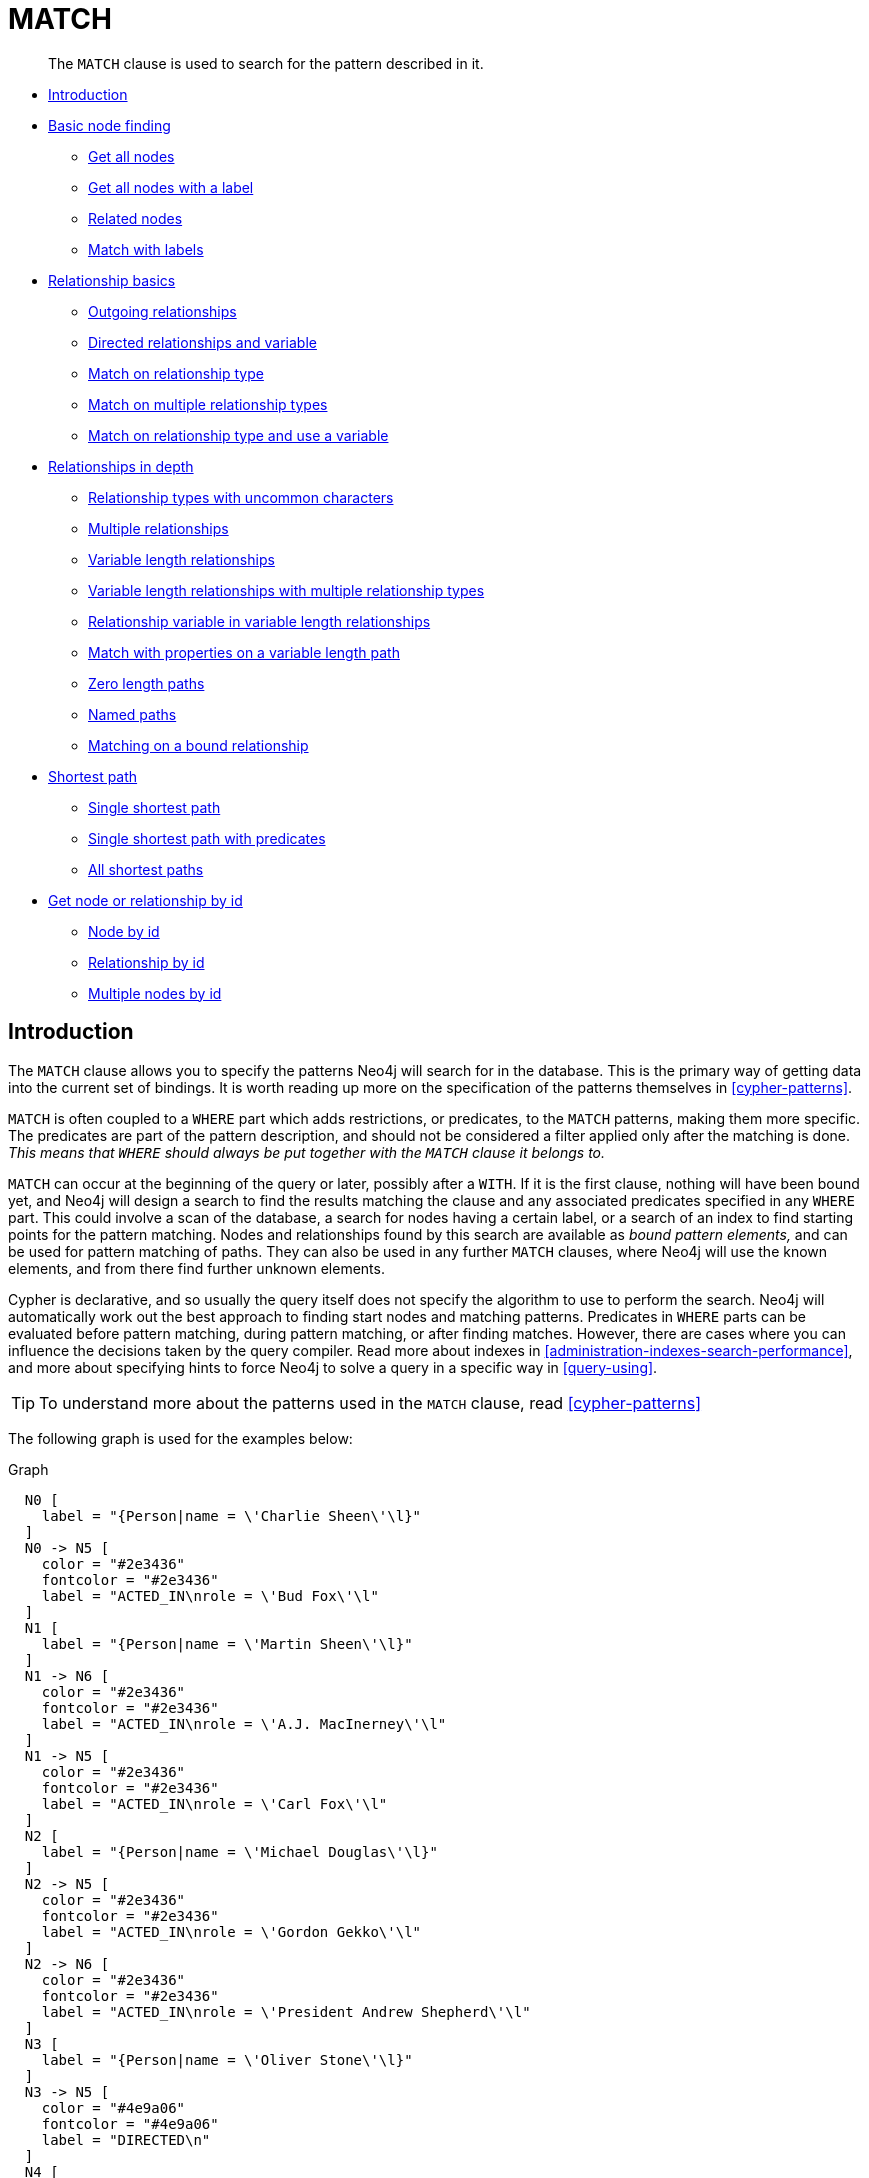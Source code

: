 [[query-match]]
= MATCH

[abstract]
--
The `MATCH` clause is used to search for the pattern described in it.
--


* <<match-introduction, Introduction>>
* <<basic-node-finding, Basic node finding>>
 ** <<get-all-nodes, Get all nodes>>
 ** <<get-all-nodes-with-label, Get all nodes with a label>>
 ** <<related-nodes, Related nodes>>
 ** <<match-with-labels, Match with labels>>
* <<relationship-basics, Relationship basics>>
 ** <<outgoing-relationships, Outgoing relationships>>
 ** <<directed-rels-and-variable, Directed relationships and variable>>
 ** <<match-on-rel-type, Match on relationship type>>
 ** <<match-on-multiple-rel-types, Match on multiple relationship types>>
 ** <<match-on-rel-type-use-variable, Match on relationship type and use a variable>>
* <<relationships-in-depth, Relationships in depth>>
 ** <<rel-types-with-uncommon-chars, Relationship types with uncommon characters>>
 ** <<multiple-rels, Multiple relationships>>
 ** <<varlength-rels, Variable length relationships>>
 ** <<varlength-rels-multiple-types, Variable length relationships with multiple relationship types>>
 ** <<rel-variable-in-varlength-rels, Relationship variable in variable length relationships>>
 ** <<match-props-on-varlength-path, Match with properties on a variable length path>>
 ** <<zero-length-paths, Zero length paths>>
 ** <<named-paths, Named paths>>
 ** <<match-on-bound-rel, Matching on a bound relationship>>
* <<query-shortest-path, Shortest path>>
 ** <<single-shortest-path, Single shortest path>>
 ** <<single-shortest-path-with-predicates, Single shortest path with predicates>>
 ** <<all-shortest-paths, All shortest paths>>
* <<get-node-rel-by-id, Get node or relationship by id>>
 ** <<match-node-by-id, Node by id>>
 ** <<match-rel-by-id, Relationship by id>>
 ** <<match-multiple-nodes-by-id, Multiple nodes by id>>
      

[[match-introduction]]
== Introduction

The `MATCH` clause allows you to specify the patterns Neo4j will search for in the database.
This is the primary way of getting data into the current set of bindings.
It is worth reading up more on the specification of the patterns themselves in <<cypher-patterns>>.

`MATCH` is often coupled to a `WHERE` part which adds restrictions, or predicates, to the `MATCH` patterns, making them more specific.
The predicates are part of the pattern description, and should not be considered a filter applied only after the matching is done.
_This means that `WHERE` should always be put together with the `MATCH` clause it belongs to._

`MATCH` can occur at the beginning of the query or later, possibly after a `WITH`.
If it is the first clause, nothing will have been bound yet, and Neo4j will design a search to find the results matching the clause and any associated predicates specified in any `WHERE` part.
This could involve a scan of the database, a search for nodes having a certain label, or a search of an index to find starting points for the pattern matching.
Nodes and relationships found by this search are available as _bound pattern elements,_ and can be used for pattern matching of paths.
They can also be used in any further `MATCH` clauses, where Neo4j will use the known elements, and from there find further unknown elements.

Cypher is declarative, and so usually the query itself does not specify the algorithm to use to perform the search.
Neo4j will automatically work out the best approach to finding start nodes and matching patterns.
Predicates in `WHERE` parts can be evaluated before pattern matching, during pattern matching, or after finding matches.
However, there are cases where you can influence the decisions taken by the query compiler.
Read more about indexes in <<administration-indexes-search-performance>>, and more about specifying hints to force Neo4j to solve a query in a specific way in <<query-using>>.

[TIP]
====
To understand more about the patterns used in the `MATCH` clause, read <<cypher-patterns>>


====

The following graph is used for the examples below:

.Graph
["dot", "MATCH-3.svg", "neoviz", ""]
----
  N0 [
    label = "{Person|name = \'Charlie Sheen\'\l}"
  ]
  N0 -> N5 [
    color = "#2e3436"
    fontcolor = "#2e3436"
    label = "ACTED_IN\nrole = \'Bud Fox\'\l"
  ]
  N1 [
    label = "{Person|name = \'Martin Sheen\'\l}"
  ]
  N1 -> N6 [
    color = "#2e3436"
    fontcolor = "#2e3436"
    label = "ACTED_IN\nrole = \'A.J. MacInerney\'\l"
  ]
  N1 -> N5 [
    color = "#2e3436"
    fontcolor = "#2e3436"
    label = "ACTED_IN\nrole = \'Carl Fox\'\l"
  ]
  N2 [
    label = "{Person|name = \'Michael Douglas\'\l}"
  ]
  N2 -> N5 [
    color = "#2e3436"
    fontcolor = "#2e3436"
    label = "ACTED_IN\nrole = \'Gordon Gekko\'\l"
  ]
  N2 -> N6 [
    color = "#2e3436"
    fontcolor = "#2e3436"
    label = "ACTED_IN\nrole = \'President Andrew Shepherd\'\l"
  ]
  N3 [
    label = "{Person|name = \'Oliver Stone\'\l}"
  ]
  N3 -> N5 [
    color = "#4e9a06"
    fontcolor = "#4e9a06"
    label = "DIRECTED\n"
  ]
  N4 [
    label = "{Person|name = \'Rob Reiner\'\l}"
  ]
  N4 -> N6 [
    color = "#4e9a06"
    fontcolor = "#4e9a06"
    label = "DIRECTED\n"
  ]
  N5 [
    label = "{Movie|title = \'Wall Street\'\l}"
  ]
  N6 [
    label = "{Movie|title = \'The American President\'\l}"
  ]

----
 

[[basic-node-finding]]
== Basic node finding

[[get-all-nodes]]
=== Get all nodes

By just specifying a pattern with a single node and no labels, all nodes in the graph will be returned.


.Query
[source, cypher]
----
MATCH (n)
RETURN n
----

Returns all the nodes in the database.

.Result
[role="queryresult",options="header,footer",cols="1*<m"]
|===
| +n+
| +Node[0]{name:"Charlie Sheen"}+
| +Node[1]{name:"Martin Sheen"}+
| +Node[2]{name:"Michael Douglas"}+
| +Node[3]{name:"Oliver Stone"}+
| +Node[4]{name:"Rob Reiner"}+
| +Node[5]{title:"Wall Street"}+
| +Node[6]{title:"The American President"}+
1+d|Rows: 7
|===

ifndef::nonhtmloutput[]
[subs="none"]
++++
<formalpara role="cypherconsole">
<title>Try this query live</title>
<para><database><![CDATA[
CREATE
  (charlie:Person {name: 'Charlie Sheen'}),
  (martin:Person {name: 'Martin Sheen'}),
  (michael:Person {name: 'Michael Douglas'}),
  (oliver:Person {name: 'Oliver Stone'}),
  (rob:Person {name: 'Rob Reiner'}),
  (wallStreet:Movie {title: 'Wall Street'}),
  (charlie)-[:ACTED_IN {role: 'Bud Fox'}]->(wallStreet),
  (martin)-[:ACTED_IN {role: 'Carl Fox'}]->(wallStreet),
  (michael)-[:ACTED_IN {role: 'Gordon Gekko'}]->(wallStreet),
  (oliver)-[:DIRECTED]->(wallStreet),
  (thePresident:Movie {title: 'The American President'}),
  (martin)-[:ACTED_IN {role: 'A.J. MacInerney'}]->(thePresident),
  (michael)-[:ACTED_IN {role: 'President Andrew Shepherd'}]->(thePresident),
  (rob)-[:DIRECTED]->(thePresident)

]]></database><command><![CDATA[
MATCH (n)
RETURN n
]]></command></para></formalpara>
++++
endif::nonhtmloutput[]

[[get-all-nodes-with-label]]
=== Get all nodes with a label

Getting all nodes with a label on them is done with a single node pattern where the node has a label on it.


.Query
[source, cypher]
----
MATCH (movie:Movie)
RETURN movie.title
----

Returns all the movies in the database.

.Result
[role="queryresult",options="header,footer",cols="1*<m"]
|===
| +movie.title+
| +"Wall Street"+
| +"The American President"+
1+d|Rows: 2
|===

ifndef::nonhtmloutput[]
[subs="none"]
++++
<formalpara role="cypherconsole">
<title>Try this query live</title>
<para><database><![CDATA[
CREATE
  (charlie:Person {name: 'Charlie Sheen'}),
  (martin:Person {name: 'Martin Sheen'}),
  (michael:Person {name: 'Michael Douglas'}),
  (oliver:Person {name: 'Oliver Stone'}),
  (rob:Person {name: 'Rob Reiner'}),
  (wallStreet:Movie {title: 'Wall Street'}),
  (charlie)-[:ACTED_IN {role: 'Bud Fox'}]->(wallStreet),
  (martin)-[:ACTED_IN {role: 'Carl Fox'}]->(wallStreet),
  (michael)-[:ACTED_IN {role: 'Gordon Gekko'}]->(wallStreet),
  (oliver)-[:DIRECTED]->(wallStreet),
  (thePresident:Movie {title: 'The American President'}),
  (martin)-[:ACTED_IN {role: 'A.J. MacInerney'}]->(thePresident),
  (michael)-[:ACTED_IN {role: 'President Andrew Shepherd'}]->(thePresident),
  (rob)-[:DIRECTED]->(thePresident)

]]></database><command><![CDATA[
MATCH (movie:Movie)
RETURN movie.title
]]></command></para></formalpara>
++++
endif::nonhtmloutput[]

[[related-nodes]]
=== Related nodes

The symbol `--` means _related to,_ without regard to type or direction of the relationship.


.Query
[source, cypher]
----
MATCH (director {name: 'Oliver Stone'})--(movie)
RETURN movie.title
----

Returns all the movies directed by *'Oliver Stone'*.

.Result
[role="queryresult",options="header,footer",cols="1*<m"]
|===
| +movie.title+
| +"Wall Street"+
1+d|Rows: 1
|===

ifndef::nonhtmloutput[]
[subs="none"]
++++
<formalpara role="cypherconsole">
<title>Try this query live</title>
<para><database><![CDATA[
CREATE
  (charlie:Person {name: 'Charlie Sheen'}),
  (martin:Person {name: 'Martin Sheen'}),
  (michael:Person {name: 'Michael Douglas'}),
  (oliver:Person {name: 'Oliver Stone'}),
  (rob:Person {name: 'Rob Reiner'}),
  (wallStreet:Movie {title: 'Wall Street'}),
  (charlie)-[:ACTED_IN {role: 'Bud Fox'}]->(wallStreet),
  (martin)-[:ACTED_IN {role: 'Carl Fox'}]->(wallStreet),
  (michael)-[:ACTED_IN {role: 'Gordon Gekko'}]->(wallStreet),
  (oliver)-[:DIRECTED]->(wallStreet),
  (thePresident:Movie {title: 'The American President'}),
  (martin)-[:ACTED_IN {role: 'A.J. MacInerney'}]->(thePresident),
  (michael)-[:ACTED_IN {role: 'President Andrew Shepherd'}]->(thePresident),
  (rob)-[:DIRECTED]->(thePresident)

]]></database><command><![CDATA[
MATCH (director {name: 'Oliver Stone'})--(movie)
RETURN movie.title
]]></command></para></formalpara>
++++
endif::nonhtmloutput[]

[[match-with-labels]]
=== Match with labels

To constrain your pattern with labels on nodes, you add it to your pattern nodes, using the label syntax.


.Query
[source, cypher]
----
MATCH (:Person {name: 'Oliver Stone'})--(movie:Movie)
RETURN movie.title
----

Returns any nodes connected with the `Person` *'Oliver'* that are labeled `Movie`.

.Result
[role="queryresult",options="header,footer",cols="1*<m"]
|===
| +movie.title+
| +"Wall Street"+
1+d|Rows: 1
|===

ifndef::nonhtmloutput[]
[subs="none"]
++++
<formalpara role="cypherconsole">
<title>Try this query live</title>
<para><database><![CDATA[
CREATE
  (charlie:Person {name: 'Charlie Sheen'}),
  (martin:Person {name: 'Martin Sheen'}),
  (michael:Person {name: 'Michael Douglas'}),
  (oliver:Person {name: 'Oliver Stone'}),
  (rob:Person {name: 'Rob Reiner'}),
  (wallStreet:Movie {title: 'Wall Street'}),
  (charlie)-[:ACTED_IN {role: 'Bud Fox'}]->(wallStreet),
  (martin)-[:ACTED_IN {role: 'Carl Fox'}]->(wallStreet),
  (michael)-[:ACTED_IN {role: 'Gordon Gekko'}]->(wallStreet),
  (oliver)-[:DIRECTED]->(wallStreet),
  (thePresident:Movie {title: 'The American President'}),
  (martin)-[:ACTED_IN {role: 'A.J. MacInerney'}]->(thePresident),
  (michael)-[:ACTED_IN {role: 'President Andrew Shepherd'}]->(thePresident),
  (rob)-[:DIRECTED]->(thePresident)

]]></database><command><![CDATA[
MATCH (:Person {name: 'Oliver Stone'})--(movie:Movie)
RETURN movie.title
]]></command></para></formalpara>
++++
endif::nonhtmloutput[]

[[relationship-basics]]
== Relationship basics

[[outgoing-relationships]]
=== Outgoing relationships

When the direction of a relationship is of interest, it is shown by using `+-->+` or `+<--+`, like this:


.Query
[source, cypher]
----
MATCH (:Person {name: 'Oliver Stone'})-->(movie)
RETURN movie.title
----

Returns any nodes connected with the `Person` *'Oliver'* by an outgoing relationship.

.Result
[role="queryresult",options="header,footer",cols="1*<m"]
|===
| +movie.title+
| +"Wall Street"+
1+d|Rows: 1
|===

ifndef::nonhtmloutput[]
[subs="none"]
++++
<formalpara role="cypherconsole">
<title>Try this query live</title>
<para><database><![CDATA[
CREATE
  (charlie:Person {name: 'Charlie Sheen'}),
  (martin:Person {name: 'Martin Sheen'}),
  (michael:Person {name: 'Michael Douglas'}),
  (oliver:Person {name: 'Oliver Stone'}),
  (rob:Person {name: 'Rob Reiner'}),
  (wallStreet:Movie {title: 'Wall Street'}),
  (charlie)-[:ACTED_IN {role: 'Bud Fox'}]->(wallStreet),
  (martin)-[:ACTED_IN {role: 'Carl Fox'}]->(wallStreet),
  (michael)-[:ACTED_IN {role: 'Gordon Gekko'}]->(wallStreet),
  (oliver)-[:DIRECTED]->(wallStreet),
  (thePresident:Movie {title: 'The American President'}),
  (martin)-[:ACTED_IN {role: 'A.J. MacInerney'}]->(thePresident),
  (michael)-[:ACTED_IN {role: 'President Andrew Shepherd'}]->(thePresident),
  (rob)-[:DIRECTED]->(thePresident)

]]></database><command><![CDATA[
MATCH (:Person {name: 'Oliver Stone'})-->(movie)
RETURN movie.title
]]></command></para></formalpara>
++++
endif::nonhtmloutput[]

[[directed-rels-and-variable]]
=== Directed relationships and variable

If a variable is required, either for filtering on properties of the relationship, or to return the relationship, this is how you introduce the variable.


.Query
[source, cypher]
----
MATCH (:Person {name: 'Oliver Stone'})-[r]->(movie)
RETURN type(r)
----

Returns the type of each outgoing relationship from *'Oliver'*.

.Result
[role="queryresult",options="header,footer",cols="1*<m"]
|===
| +type(r)+
| +"DIRECTED"+
1+d|Rows: 1
|===

ifndef::nonhtmloutput[]
[subs="none"]
++++
<formalpara role="cypherconsole">
<title>Try this query live</title>
<para><database><![CDATA[
CREATE
  (charlie:Person {name: 'Charlie Sheen'}),
  (martin:Person {name: 'Martin Sheen'}),
  (michael:Person {name: 'Michael Douglas'}),
  (oliver:Person {name: 'Oliver Stone'}),
  (rob:Person {name: 'Rob Reiner'}),
  (wallStreet:Movie {title: 'Wall Street'}),
  (charlie)-[:ACTED_IN {role: 'Bud Fox'}]->(wallStreet),
  (martin)-[:ACTED_IN {role: 'Carl Fox'}]->(wallStreet),
  (michael)-[:ACTED_IN {role: 'Gordon Gekko'}]->(wallStreet),
  (oliver)-[:DIRECTED]->(wallStreet),
  (thePresident:Movie {title: 'The American President'}),
  (martin)-[:ACTED_IN {role: 'A.J. MacInerney'}]->(thePresident),
  (michael)-[:ACTED_IN {role: 'President Andrew Shepherd'}]->(thePresident),
  (rob)-[:DIRECTED]->(thePresident)

]]></database><command><![CDATA[
MATCH (:Person {name: 'Oliver Stone'})-[r]->(movie)
RETURN type(r)
]]></command></para></formalpara>
++++
endif::nonhtmloutput[]

[[match-on-rel-type]]
=== Match on relationship type

When you know the relationship type you want to match on, you can specify it by using a colon together with the relationship type.


.Query
[source, cypher]
----
MATCH (wallstreet:Movie {title: 'Wall Street'})<-[:ACTED_IN]-(actor)
RETURN actor.name
----

Returns all actors that `ACTED_IN` *'Wall Street'*.

.Result
[role="queryresult",options="header,footer",cols="1*<m"]
|===
| +actor.name+
| +"Michael Douglas"+
| +"Martin Sheen"+
| +"Charlie Sheen"+
1+d|Rows: 3
|===

ifndef::nonhtmloutput[]
[subs="none"]
++++
<formalpara role="cypherconsole">
<title>Try this query live</title>
<para><database><![CDATA[
CREATE
  (charlie:Person {name: 'Charlie Sheen'}),
  (martin:Person {name: 'Martin Sheen'}),
  (michael:Person {name: 'Michael Douglas'}),
  (oliver:Person {name: 'Oliver Stone'}),
  (rob:Person {name: 'Rob Reiner'}),
  (wallStreet:Movie {title: 'Wall Street'}),
  (charlie)-[:ACTED_IN {role: 'Bud Fox'}]->(wallStreet),
  (martin)-[:ACTED_IN {role: 'Carl Fox'}]->(wallStreet),
  (michael)-[:ACTED_IN {role: 'Gordon Gekko'}]->(wallStreet),
  (oliver)-[:DIRECTED]->(wallStreet),
  (thePresident:Movie {title: 'The American President'}),
  (martin)-[:ACTED_IN {role: 'A.J. MacInerney'}]->(thePresident),
  (michael)-[:ACTED_IN {role: 'President Andrew Shepherd'}]->(thePresident),
  (rob)-[:DIRECTED]->(thePresident)

]]></database><command><![CDATA[
MATCH (wallstreet:Movie {title: 'Wall Street'})<-[:ACTED_IN]-(actor)
RETURN actor.name
]]></command></para></formalpara>
++++
endif::nonhtmloutput[]

[[match-on-multiple-rel-types]]
=== Match on multiple relationship types

To match on one of multiple types, you can specify this by chaining them together with the pipe symbol `|`.


.Query
[source, cypher]
----
MATCH (wallstreet {title: 'Wall Street'})<-[:ACTED_IN|:DIRECTED]-(person)
RETURN person.name
----

Returns nodes with an `ACTED_IN` or `DIRECTED` relationship to *'Wall Street'*.

.Result
[role="queryresult",options="header,footer",cols="1*<m"]
|===
| +person.name+
| +"Oliver Stone"+
| +"Michael Douglas"+
| +"Martin Sheen"+
| +"Charlie Sheen"+
1+d|Rows: 4
|===

ifndef::nonhtmloutput[]
[subs="none"]
++++
<formalpara role="cypherconsole">
<title>Try this query live</title>
<para><database><![CDATA[
CREATE
  (charlie:Person {name: 'Charlie Sheen'}),
  (martin:Person {name: 'Martin Sheen'}),
  (michael:Person {name: 'Michael Douglas'}),
  (oliver:Person {name: 'Oliver Stone'}),
  (rob:Person {name: 'Rob Reiner'}),
  (wallStreet:Movie {title: 'Wall Street'}),
  (charlie)-[:ACTED_IN {role: 'Bud Fox'}]->(wallStreet),
  (martin)-[:ACTED_IN {role: 'Carl Fox'}]->(wallStreet),
  (michael)-[:ACTED_IN {role: 'Gordon Gekko'}]->(wallStreet),
  (oliver)-[:DIRECTED]->(wallStreet),
  (thePresident:Movie {title: 'The American President'}),
  (martin)-[:ACTED_IN {role: 'A.J. MacInerney'}]->(thePresident),
  (michael)-[:ACTED_IN {role: 'President Andrew Shepherd'}]->(thePresident),
  (rob)-[:DIRECTED]->(thePresident)

]]></database><command><![CDATA[
MATCH (wallstreet {title: 'Wall Street'})<-[:ACTED_IN|:DIRECTED]-(person)
RETURN person.name
]]></command></para></formalpara>
++++
endif::nonhtmloutput[]

[[match-on-rel-type-use-variable]]
=== Match on relationship type and use a variable

If you both want to introduce an variable to hold the relationship, and specify the relationship type you want, just add them both, like this:


.Query
[source, cypher]
----
MATCH (wallstreet {title: 'Wall Street'})<-[r:ACTED_IN]-(actor)
RETURN r.role
----

Returns `ACTED_IN` roles for *'Wall Street'*.

.Result
[role="queryresult",options="header,footer",cols="1*<m"]
|===
| +r.role+
| +"Gordon Gekko"+
| +"Carl Fox"+
| +"Bud Fox"+
1+d|Rows: 3
|===

ifndef::nonhtmloutput[]
[subs="none"]
++++
<formalpara role="cypherconsole">
<title>Try this query live</title>
<para><database><![CDATA[
CREATE
  (charlie:Person {name: 'Charlie Sheen'}),
  (martin:Person {name: 'Martin Sheen'}),
  (michael:Person {name: 'Michael Douglas'}),
  (oliver:Person {name: 'Oliver Stone'}),
  (rob:Person {name: 'Rob Reiner'}),
  (wallStreet:Movie {title: 'Wall Street'}),
  (charlie)-[:ACTED_IN {role: 'Bud Fox'}]->(wallStreet),
  (martin)-[:ACTED_IN {role: 'Carl Fox'}]->(wallStreet),
  (michael)-[:ACTED_IN {role: 'Gordon Gekko'}]->(wallStreet),
  (oliver)-[:DIRECTED]->(wallStreet),
  (thePresident:Movie {title: 'The American President'}),
  (martin)-[:ACTED_IN {role: 'A.J. MacInerney'}]->(thePresident),
  (michael)-[:ACTED_IN {role: 'President Andrew Shepherd'}]->(thePresident),
  (rob)-[:DIRECTED]->(thePresident)

]]></database><command><![CDATA[
MATCH (wallstreet {title: 'Wall Street'})<-[r:ACTED_IN]-(actor)
RETURN r.role
]]></command></para></formalpara>
++++
endif::nonhtmloutput[]

[[relationships-in-depth]]
== Relationships in depth

[NOTE]
====
Inside a single pattern, relationships will only be matched once. You can read more about this in <<cypher-result-uniqueness>>.


====

[[rel-types-with-uncommon-chars]]
=== Relationship types with uncommon characters

Sometimes your database will have types with non-letter characters, or with spaces in them.
 Use ``` (backtick) to quote these.
 To demonstrate this we can add an additional relationship between *'Charlie Sheen'* and *'Rob Reiner'*:


.Query
[source, cypher]
----
MATCH
  (charlie:Person {name: 'Charlie Sheen'}),
  (rob:Person {name: 'Rob Reiner'})
CREATE (rob)-[:`TYPE INCLUDING A SPACE`]->(charlie)
----

Which leads to the following graph: 

.Graph
["dot", "MATCH-1.svg", "neoviz", ""]
----
  N0 [
    label = "{Person|name = \'Charlie Sheen\'\l}"
  ]
  N0 -> N5 [
    color = "#2e3436"
    fontcolor = "#2e3436"
    label = "ACTED_IN\nrole = \'Bud Fox\'\l"
  ]
  N1 [
    label = "{Person|name = \'Martin Sheen\'\l}"
  ]
  N1 -> N6 [
    color = "#2e3436"
    fontcolor = "#2e3436"
    label = "ACTED_IN\nrole = \'A.J. MacInerney\'\l"
  ]
  N1 -> N5 [
    color = "#2e3436"
    fontcolor = "#2e3436"
    label = "ACTED_IN\nrole = \'Carl Fox\'\l"
  ]
  N2 [
    label = "{Person|name = \'Michael Douglas\'\l}"
  ]
  N2 -> N5 [
    color = "#2e3436"
    fontcolor = "#2e3436"
    label = "ACTED_IN\nrole = \'Gordon Gekko\'\l"
  ]
  N2 -> N6 [
    color = "#2e3436"
    fontcolor = "#2e3436"
    label = "ACTED_IN\nrole = \'President Andrew Shepherd\'\l"
  ]
  N3 [
    label = "{Person|name = \'Oliver Stone\'\l}"
  ]
  N3 -> N5 [
    color = "#4e9a06"
    fontcolor = "#4e9a06"
    label = "DIRECTED\n"
  ]
  N4 [
    label = "{Person|name = \'Rob Reiner\'\l}"
  ]
  N4 -> N0 [
    color = "#a40000"
    fontcolor = "#a40000"
    label = "TYPE INCLUDING A SPACE\n"
  ]
  N4 -> N6 [
    color = "#4e9a06"
    fontcolor = "#4e9a06"
    label = "DIRECTED\n"
  ]
  N5 [
    label = "{Movie|title = \'Wall Street\'\l}"
  ]
  N6 [
    label = "{Movie|title = \'The American President\'\l}"
  ]

----
 

ifndef::nonhtmloutput[]
[subs="none"]
++++
<formalpara role="cypherconsole">
<title>Try this query live</title>
<para><database><![CDATA[
CREATE
  (charlie:Person {name: 'Charlie Sheen'}),
  (martin:Person {name: 'Martin Sheen'}),
  (michael:Person {name: 'Michael Douglas'}),
  (oliver:Person {name: 'Oliver Stone'}),
  (rob:Person {name: 'Rob Reiner'}),
  (wallStreet:Movie {title: 'Wall Street'}),
  (charlie)-[:ACTED_IN {role: 'Bud Fox'}]->(wallStreet),
  (martin)-[:ACTED_IN {role: 'Carl Fox'}]->(wallStreet),
  (michael)-[:ACTED_IN {role: 'Gordon Gekko'}]->(wallStreet),
  (oliver)-[:DIRECTED]->(wallStreet),
  (thePresident:Movie {title: 'The American President'}),
  (martin)-[:ACTED_IN {role: 'A.J. MacInerney'}]->(thePresident),
  (michael)-[:ACTED_IN {role: 'President Andrew Shepherd'}]->(thePresident),
  (rob)-[:DIRECTED]->(thePresident)

]]></database><command><![CDATA[
MATCH
  (charlie:Person {name: 'Charlie Sheen'}),
  (rob:Person {name: 'Rob Reiner'})
CREATE (rob)-[:`TYPE INCLUDING A SPACE`]->(charlie)
]]></command></para></formalpara>
++++
endif::nonhtmloutput[]


.Query
[source, cypher]
----
MATCH (n {name: 'Rob Reiner'})-[r:`TYPE INCLUDING A SPACE`]->()
RETURN type(r)
----

Returns a relationship type with spaces in it.

.Result
[role="queryresult",options="header,footer",cols="1*<m"]
|===
| +type(r)+
| +"TYPE INCLUDING A SPACE"+
1+d|Rows: 1
|===

ifndef::nonhtmloutput[]
[subs="none"]
++++
<formalpara role="cypherconsole">
<title>Try this query live</title>
<para><database><![CDATA[
CREATE
  (charlie:Person {name: 'Charlie Sheen'}),
  (martin:Person {name: 'Martin Sheen'}),
  (michael:Person {name: 'Michael Douglas'}),
  (oliver:Person {name: 'Oliver Stone'}),
  (rob:Person {name: 'Rob Reiner'}),
  (wallStreet:Movie {title: 'Wall Street'}),
  (charlie)-[:ACTED_IN {role: 'Bud Fox'}]->(wallStreet),
  (martin)-[:ACTED_IN {role: 'Carl Fox'}]->(wallStreet),
  (michael)-[:ACTED_IN {role: 'Gordon Gekko'}]->(wallStreet),
  (oliver)-[:DIRECTED]->(wallStreet),
  (thePresident:Movie {title: 'The American President'}),
  (martin)-[:ACTED_IN {role: 'A.J. MacInerney'}]->(thePresident),
  (michael)-[:ACTED_IN {role: 'President Andrew Shepherd'}]->(thePresident),
  (rob)-[:DIRECTED]->(thePresident)
MATCH
  (charlie:Person {name: 'Charlie Sheen'}),
  (rob:Person {name: 'Rob Reiner'})
CREATE (rob)-[:`TYPE INCLUDING A SPACE`]->(charlie)
]]></database><command><![CDATA[
MATCH (n {name: 'Rob Reiner'})-[r:`TYPE INCLUDING A SPACE`]->()
RETURN type(r)
]]></command></para></formalpara>
++++
endif::nonhtmloutput[]

[[multiple-rels]]
=== Multiple relationships

Relationships can be expressed by using multiple statements in the form of `()--()`, or they can be strung together, like this:


.Query
[source, cypher]
----
MATCH (charlie {name: 'Charlie Sheen'})-[:ACTED_IN]->(movie)<-[:DIRECTED]-(director)
RETURN movie.title, director.name
----

Returns the movie *'Charlie Sheen'* acted in and its director.

.Result
[role="queryresult",options="header,footer",cols="2*<m"]
|===
| +movie.title+ | +director.name+
| +"Wall Street"+ | +"Oliver Stone"+
2+d|Rows: 1
|===

ifndef::nonhtmloutput[]
[subs="none"]
++++
<formalpara role="cypherconsole">
<title>Try this query live</title>
<para><database><![CDATA[
CREATE
  (charlie:Person {name: 'Charlie Sheen'}),
  (martin:Person {name: 'Martin Sheen'}),
  (michael:Person {name: 'Michael Douglas'}),
  (oliver:Person {name: 'Oliver Stone'}),
  (rob:Person {name: 'Rob Reiner'}),
  (wallStreet:Movie {title: 'Wall Street'}),
  (charlie)-[:ACTED_IN {role: 'Bud Fox'}]->(wallStreet),
  (martin)-[:ACTED_IN {role: 'Carl Fox'}]->(wallStreet),
  (michael)-[:ACTED_IN {role: 'Gordon Gekko'}]->(wallStreet),
  (oliver)-[:DIRECTED]->(wallStreet),
  (thePresident:Movie {title: 'The American President'}),
  (martin)-[:ACTED_IN {role: 'A.J. MacInerney'}]->(thePresident),
  (michael)-[:ACTED_IN {role: 'President Andrew Shepherd'}]->(thePresident),
  (rob)-[:DIRECTED]->(thePresident)

]]></database><command><![CDATA[
MATCH (charlie {name: 'Charlie Sheen'})-[:ACTED_IN]->(movie)<-[:DIRECTED]-(director)
RETURN movie.title, director.name
]]></command></para></formalpara>
++++
endif::nonhtmloutput[]

[[varlength-rels]]
=== Variable length relationships

Nodes that are a variable number of `+relationship->node+` hops away can be found using the following syntax:
`+-[:TYPE*minHops..maxHops]->+`.
`minHops` and `maxHops` are optional and default to 1 and infinity respectively.
When no bounds are given the dots may be omitted.
The dots may also be omitted when setting only one bound and this implies a fixed length pattern.


.Query
[source, cypher]
----
MATCH (charlie {name: 'Charlie Sheen'})-[:ACTED_IN*1..3]-(movie:Movie)
RETURN movie.title
----

Returns all movies related to *'Charlie Sheen'* by 1 to 3 hops.

.Result
[role="queryresult",options="header,footer",cols="1*<m"]
|===
| +movie.title+
| +"Wall Street"+
| +"The American President"+
| +"The American President"+
1+d|Rows: 3
|===

ifndef::nonhtmloutput[]
[subs="none"]
++++
<formalpara role="cypherconsole">
<title>Try this query live</title>
<para><database><![CDATA[
CREATE
  (charlie:Person {name: 'Charlie Sheen'}),
  (martin:Person {name: 'Martin Sheen'}),
  (michael:Person {name: 'Michael Douglas'}),
  (oliver:Person {name: 'Oliver Stone'}),
  (rob:Person {name: 'Rob Reiner'}),
  (wallStreet:Movie {title: 'Wall Street'}),
  (charlie)-[:ACTED_IN {role: 'Bud Fox'}]->(wallStreet),
  (martin)-[:ACTED_IN {role: 'Carl Fox'}]->(wallStreet),
  (michael)-[:ACTED_IN {role: 'Gordon Gekko'}]->(wallStreet),
  (oliver)-[:DIRECTED]->(wallStreet),
  (thePresident:Movie {title: 'The American President'}),
  (martin)-[:ACTED_IN {role: 'A.J. MacInerney'}]->(thePresident),
  (michael)-[:ACTED_IN {role: 'President Andrew Shepherd'}]->(thePresident),
  (rob)-[:DIRECTED]->(thePresident)

]]></database><command><![CDATA[
MATCH (charlie {name: 'Charlie Sheen'})-[:ACTED_IN*1..3]-(movie:Movie)
RETURN movie.title
]]></command></para></formalpara>
++++
endif::nonhtmloutput[]

[[varlength-rels-multiple-types]]
=== Variable length relationships with multiple relationship types

Variable length relationships can be combined with multiple relationship types. In this case the `*minHops..maxHops` applies to all relationship types as well as any combination of them.


.Query
[source, cypher]
----
MATCH (charlie {name: 'Charlie Sheen'})-[:ACTED_IN|DIRECTED*2]-(person:Person)
RETURN person.name
----

Returns all people related to *'Charlie Sheen'* by 2 hops with any combination of the relationship types `ACTED_IN` and `DIRECTED`.

.Result
[role="queryresult",options="header,footer",cols="1*<m"]
|===
| +person.name+
| +"Oliver Stone"+
| +"Michael Douglas"+
| +"Martin Sheen"+
1+d|Rows: 3
|===

ifndef::nonhtmloutput[]
[subs="none"]
++++
<formalpara role="cypherconsole">
<title>Try this query live</title>
<para><database><![CDATA[
CREATE
  (charlie:Person {name: 'Charlie Sheen'}),
  (martin:Person {name: 'Martin Sheen'}),
  (michael:Person {name: 'Michael Douglas'}),
  (oliver:Person {name: 'Oliver Stone'}),
  (rob:Person {name: 'Rob Reiner'}),
  (wallStreet:Movie {title: 'Wall Street'}),
  (charlie)-[:ACTED_IN {role: 'Bud Fox'}]->(wallStreet),
  (martin)-[:ACTED_IN {role: 'Carl Fox'}]->(wallStreet),
  (michael)-[:ACTED_IN {role: 'Gordon Gekko'}]->(wallStreet),
  (oliver)-[:DIRECTED]->(wallStreet),
  (thePresident:Movie {title: 'The American President'}),
  (martin)-[:ACTED_IN {role: 'A.J. MacInerney'}]->(thePresident),
  (michael)-[:ACTED_IN {role: 'President Andrew Shepherd'}]->(thePresident),
  (rob)-[:DIRECTED]->(thePresident)

]]></database><command><![CDATA[
MATCH (charlie {name: 'Charlie Sheen'})-[:ACTED_IN|DIRECTED*2]-(person:Person)
RETURN person.name
]]></command></para></formalpara>
++++
endif::nonhtmloutput[]

[[rel-variable-in-varlength-rels]]
=== Relationship variable in variable length relationships

When the connection between two nodes is of variable length, the list of relationships comprising the connection can be returned using the following syntax:


.Query
[source, cypher]
----
MATCH p = (actor {name: 'Charlie Sheen'})-[:ACTED_IN*2]-(co_actor)
RETURN relationships(p)
----

Returns a list of relationships.

.Result
[role="queryresult",options="header,footer",cols="1*<m"]
|===
| +relationships(p)+
| +[:ACTED_IN[0]{role:"Bud Fox"},:ACTED_IN[2]{role:"Gordon Gekko"}]+
| +[:ACTED_IN[0]{role:"Bud Fox"},:ACTED_IN[1]{role:"Carl Fox"}]+
1+d|Rows: 2
|===

ifndef::nonhtmloutput[]
[subs="none"]
++++
<formalpara role="cypherconsole">
<title>Try this query live</title>
<para><database><![CDATA[
CREATE
  (charlie:Person {name: 'Charlie Sheen'}),
  (martin:Person {name: 'Martin Sheen'}),
  (michael:Person {name: 'Michael Douglas'}),
  (oliver:Person {name: 'Oliver Stone'}),
  (rob:Person {name: 'Rob Reiner'}),
  (wallStreet:Movie {title: 'Wall Street'}),
  (charlie)-[:ACTED_IN {role: 'Bud Fox'}]->(wallStreet),
  (martin)-[:ACTED_IN {role: 'Carl Fox'}]->(wallStreet),
  (michael)-[:ACTED_IN {role: 'Gordon Gekko'}]->(wallStreet),
  (oliver)-[:DIRECTED]->(wallStreet),
  (thePresident:Movie {title: 'The American President'}),
  (martin)-[:ACTED_IN {role: 'A.J. MacInerney'}]->(thePresident),
  (michael)-[:ACTED_IN {role: 'President Andrew Shepherd'}]->(thePresident),
  (rob)-[:DIRECTED]->(thePresident)

]]></database><command><![CDATA[
MATCH p = (actor {name: 'Charlie Sheen'})-[:ACTED_IN*2]-(co_actor)
RETURN relationships(p)
]]></command></para></formalpara>
++++
endif::nonhtmloutput[]

[[match-props-on-varlength-path]]
=== Match with properties on a variable length path

A variable length relationship with properties defined on in it means that all relationships in the path must have the property set to the given value.
In this query, there are two paths between *'Charlie Sheen'* and his father *'Martin Sheen'*.
One of them includes a *'blocked'* relationship and the other does not.
In this case we first alter the original graph by using the following query to add `BLOCKED` and `UNBLOCKED` relationships:


.Query
[source, cypher]
----
MATCH
  (charlie:Person {name: 'Charlie Sheen'}),
  (martin:Person {name: 'Martin Sheen'})
CREATE (charlie)-[:X {blocked: false}]->(:UNBLOCKED)<-[:X {blocked: false}]-(martin)
CREATE (charlie)-[:X {blocked: true}]->(:BLOCKED)<-[:X {blocked: false}]-(martin)
----

This means that we are starting out with the following graph: 

.Graph
["dot", "MATCH-2.svg", "neoviz", ""]
----
  N0 [
    label = "{Person|name = \'Charlie Sheen\'\l}"
  ]
  N0 -> N7 [
    color = "#2e3436"
    fontcolor = "#2e3436"
    label = "X\nblocked = false\l"
  ]
  N0 -> N8 [
    color = "#2e3436"
    fontcolor = "#2e3436"
    label = "X\nblocked = true\l"
  ]
  N0 -> N5 [
    color = "#4e9a06"
    fontcolor = "#4e9a06"
    label = "ACTED_IN\nrole = \'Bud Fox\'\l"
  ]
  N1 [
    label = "{Person|name = \'Martin Sheen\'\l}"
  ]
  N1 -> N8 [
    color = "#2e3436"
    fontcolor = "#2e3436"
    label = "X\nblocked = false\l"
  ]
  N1 -> N7 [
    color = "#2e3436"
    fontcolor = "#2e3436"
    label = "X\nblocked = false\l"
  ]
  N1 -> N6 [
    color = "#4e9a06"
    fontcolor = "#4e9a06"
    label = "ACTED_IN\nrole = \'A.J. MacInerney\'\l"
  ]
  N1 -> N5 [
    color = "#4e9a06"
    fontcolor = "#4e9a06"
    label = "ACTED_IN\nrole = \'Carl Fox\'\l"
  ]
  N2 [
    label = "{Person|name = \'Michael Douglas\'\l}"
  ]
  N2 -> N5 [
    color = "#4e9a06"
    fontcolor = "#4e9a06"
    label = "ACTED_IN\nrole = \'Gordon Gekko\'\l"
  ]
  N2 -> N6 [
    color = "#4e9a06"
    fontcolor = "#4e9a06"
    label = "ACTED_IN\nrole = \'President Andrew Shepherd\'\l"
  ]
  N3 [
    label = "{Person|name = \'Oliver Stone\'\l}"
  ]
  N3 -> N5 [
    color = "#a40000"
    fontcolor = "#a40000"
    label = "DIRECTED\n"
  ]
  N4 [
    label = "{Person|name = \'Rob Reiner\'\l}"
  ]
  N4 -> N6 [
    color = "#a40000"
    fontcolor = "#a40000"
    label = "DIRECTED\n"
  ]
  N5 [
    label = "{Movie|title = \'Wall Street\'\l}"
  ]
  N6 [
    label = "{Movie|title = \'The American President\'\l}"
  ]
  N7 [
    label = "{UNBLOCKED|}"
  ]
  N8 [
    label = "{BLOCKED|}"
  ]

----
 

ifndef::nonhtmloutput[]
[subs="none"]
++++
<formalpara role="cypherconsole">
<title>Try this query live</title>
<para><database><![CDATA[
CREATE
  (charlie:Person {name: 'Charlie Sheen'}),
  (martin:Person {name: 'Martin Sheen'}),
  (michael:Person {name: 'Michael Douglas'}),
  (oliver:Person {name: 'Oliver Stone'}),
  (rob:Person {name: 'Rob Reiner'}),
  (wallStreet:Movie {title: 'Wall Street'}),
  (charlie)-[:ACTED_IN {role: 'Bud Fox'}]->(wallStreet),
  (martin)-[:ACTED_IN {role: 'Carl Fox'}]->(wallStreet),
  (michael)-[:ACTED_IN {role: 'Gordon Gekko'}]->(wallStreet),
  (oliver)-[:DIRECTED]->(wallStreet),
  (thePresident:Movie {title: 'The American President'}),
  (martin)-[:ACTED_IN {role: 'A.J. MacInerney'}]->(thePresident),
  (michael)-[:ACTED_IN {role: 'President Andrew Shepherd'}]->(thePresident),
  (rob)-[:DIRECTED]->(thePresident)

]]></database><command><![CDATA[
MATCH
  (charlie:Person {name: 'Charlie Sheen'}),
  (martin:Person {name: 'Martin Sheen'})
CREATE (charlie)-[:X {blocked: false}]->(:UNBLOCKED)<-[:X {blocked: false}]-(martin)
CREATE (charlie)-[:X {blocked: true}]->(:BLOCKED)<-[:X {blocked: false}]-(martin)
]]></command></para></formalpara>
++++
endif::nonhtmloutput[]


.Query
[source, cypher]
----
MATCH p = (charlie:Person)-[* {blocked:false}]-(martin:Person)
WHERE charlie.name = 'Charlie Sheen' AND martin.name = 'Martin Sheen'
RETURN p
----

Returns the paths between *'Charlie Sheen'* and *'Martin Sheen'* where all relationships have the `blocked` property set to `false`.

.Result
[role="queryresult",options="header,footer",cols="1*<m"]
|===
| +p+
| +(0)-[X,7]->(7)<-[X,8]-(1)+
1+d|Rows: 1
|===

ifndef::nonhtmloutput[]
[subs="none"]
++++
<formalpara role="cypherconsole">
<title>Try this query live</title>
<para><database><![CDATA[
CREATE
  (charlie:Person {name: 'Charlie Sheen'}),
  (martin:Person {name: 'Martin Sheen'}),
  (michael:Person {name: 'Michael Douglas'}),
  (oliver:Person {name: 'Oliver Stone'}),
  (rob:Person {name: 'Rob Reiner'}),
  (wallStreet:Movie {title: 'Wall Street'}),
  (charlie)-[:ACTED_IN {role: 'Bud Fox'}]->(wallStreet),
  (martin)-[:ACTED_IN {role: 'Carl Fox'}]->(wallStreet),
  (michael)-[:ACTED_IN {role: 'Gordon Gekko'}]->(wallStreet),
  (oliver)-[:DIRECTED]->(wallStreet),
  (thePresident:Movie {title: 'The American President'}),
  (martin)-[:ACTED_IN {role: 'A.J. MacInerney'}]->(thePresident),
  (michael)-[:ACTED_IN {role: 'President Andrew Shepherd'}]->(thePresident),
  (rob)-[:DIRECTED]->(thePresident)
MATCH
  (charlie:Person {name: 'Charlie Sheen'}),
  (martin:Person {name: 'Martin Sheen'})
CREATE (charlie)-[:X {blocked: false}]->(:UNBLOCKED)<-[:X {blocked: false}]-(martin)
CREATE (charlie)-[:X {blocked: true}]->(:BLOCKED)<-[:X {blocked: false}]-(martin)
]]></database><command><![CDATA[
MATCH p = (charlie:Person)-[* {blocked:false}]-(martin:Person)
WHERE charlie.name = 'Charlie Sheen' AND martin.name = 'Martin Sheen'
RETURN p
]]></command></para></formalpara>
++++
endif::nonhtmloutput[]

[[zero-length-paths]]
=== Zero length paths

Using variable length paths that have the lower bound zero means that two variables can point to the same node.
If the path length between two nodes is zero, they are by definition the same node.
Note that when matching zero length paths the result may contain a match even when matching on a relationship type not in use.


.Query
[source, cypher]
----
MATCH (wallstreet:Movie {title: 'Wall Street'})-[*0..1]-(x)
RETURN x
----

Returns the movie itself as well as actors and directors one relationship away

.Result
[role="queryresult",options="header,footer",cols="1*<m"]
|===
| +x+
| +Node[5]{title:"Wall Street"}+
| +Node[3]{name:"Oliver Stone"}+
| +Node[2]{name:"Michael Douglas"}+
| +Node[1]{name:"Martin Sheen"}+
| +Node[0]{name:"Charlie Sheen"}+
1+d|Rows: 5
|===

ifndef::nonhtmloutput[]
[subs="none"]
++++
<formalpara role="cypherconsole">
<title>Try this query live</title>
<para><database><![CDATA[
CREATE
  (charlie:Person {name: 'Charlie Sheen'}),
  (martin:Person {name: 'Martin Sheen'}),
  (michael:Person {name: 'Michael Douglas'}),
  (oliver:Person {name: 'Oliver Stone'}),
  (rob:Person {name: 'Rob Reiner'}),
  (wallStreet:Movie {title: 'Wall Street'}),
  (charlie)-[:ACTED_IN {role: 'Bud Fox'}]->(wallStreet),
  (martin)-[:ACTED_IN {role: 'Carl Fox'}]->(wallStreet),
  (michael)-[:ACTED_IN {role: 'Gordon Gekko'}]->(wallStreet),
  (oliver)-[:DIRECTED]->(wallStreet),
  (thePresident:Movie {title: 'The American President'}),
  (martin)-[:ACTED_IN {role: 'A.J. MacInerney'}]->(thePresident),
  (michael)-[:ACTED_IN {role: 'President Andrew Shepherd'}]->(thePresident),
  (rob)-[:DIRECTED]->(thePresident)

]]></database><command><![CDATA[
MATCH (wallstreet:Movie {title: 'Wall Street'})-[*0..1]-(x)
RETURN x
]]></command></para></formalpara>
++++
endif::nonhtmloutput[]

[[named-paths]]
=== Named paths

If you want to return or filter on a path in your pattern graph, you can a introduce a named path.


.Query
[source, cypher]
----
MATCH p = (michael {name: 'Michael Douglas'})-->()
RETURN p
----

Returns the two paths starting from *'Michael Douglas'*

.Result
[role="queryresult",options="header,footer",cols="1*<m"]
|===
| +p+
| +(2)-[ACTED_IN,2]->(5)+
| +(2)-[ACTED_IN,5]->(6)+
1+d|Rows: 2
|===

ifndef::nonhtmloutput[]
[subs="none"]
++++
<formalpara role="cypherconsole">
<title>Try this query live</title>
<para><database><![CDATA[
CREATE
  (charlie:Person {name: 'Charlie Sheen'}),
  (martin:Person {name: 'Martin Sheen'}),
  (michael:Person {name: 'Michael Douglas'}),
  (oliver:Person {name: 'Oliver Stone'}),
  (rob:Person {name: 'Rob Reiner'}),
  (wallStreet:Movie {title: 'Wall Street'}),
  (charlie)-[:ACTED_IN {role: 'Bud Fox'}]->(wallStreet),
  (martin)-[:ACTED_IN {role: 'Carl Fox'}]->(wallStreet),
  (michael)-[:ACTED_IN {role: 'Gordon Gekko'}]->(wallStreet),
  (oliver)-[:DIRECTED]->(wallStreet),
  (thePresident:Movie {title: 'The American President'}),
  (martin)-[:ACTED_IN {role: 'A.J. MacInerney'}]->(thePresident),
  (michael)-[:ACTED_IN {role: 'President Andrew Shepherd'}]->(thePresident),
  (rob)-[:DIRECTED]->(thePresident)

]]></database><command><![CDATA[
MATCH p = (michael {name: 'Michael Douglas'})-->()
RETURN p
]]></command></para></formalpara>
++++
endif::nonhtmloutput[]

[[match-on-bound-rel]]
=== Matching on a bound relationship

When your pattern contains a bound relationship, and that relationship pattern does not specify direction, Cypher will try to match the relationship in both directions.


.Query
[source, cypher]
----
MATCH (a)-[r]-(b)
WHERE id(r) = 0
RETURN a, b
----

This returns the two connected nodes, once as the start node, and once as the end node

.Result
[role="queryresult",options="header,footer",cols="2*<m"]
|===
| +a+ | +b+
| +Node[0]{name:"Charlie Sheen"}+ | +Node[5]{title:"Wall Street"}+
| +Node[5]{title:"Wall Street"}+ | +Node[0]{name:"Charlie Sheen"}+
2+d|Rows: 2
|===

ifndef::nonhtmloutput[]
[subs="none"]
++++
<formalpara role="cypherconsole">
<title>Try this query live</title>
<para><database><![CDATA[
CREATE
  (charlie:Person {name: 'Charlie Sheen'}),
  (martin:Person {name: 'Martin Sheen'}),
  (michael:Person {name: 'Michael Douglas'}),
  (oliver:Person {name: 'Oliver Stone'}),
  (rob:Person {name: 'Rob Reiner'}),
  (wallStreet:Movie {title: 'Wall Street'}),
  (charlie)-[:ACTED_IN {role: 'Bud Fox'}]->(wallStreet),
  (martin)-[:ACTED_IN {role: 'Carl Fox'}]->(wallStreet),
  (michael)-[:ACTED_IN {role: 'Gordon Gekko'}]->(wallStreet),
  (oliver)-[:DIRECTED]->(wallStreet),
  (thePresident:Movie {title: 'The American President'}),
  (martin)-[:ACTED_IN {role: 'A.J. MacInerney'}]->(thePresident),
  (michael)-[:ACTED_IN {role: 'President Andrew Shepherd'}]->(thePresident),
  (rob)-[:DIRECTED]->(thePresident)

]]></database><command><![CDATA[
MATCH (a)-[r]-(b)
WHERE id(r) = 0
RETURN a, b
]]></command></para></formalpara>
++++
endif::nonhtmloutput[]

[[query-shortest-path]]
== Shortest path

[[single-shortest-path]]
=== Single shortest path

Finding a single shortest path between two nodes is as easy as using the `shortestPath` function. It is done like this:


.Query
[source, cypher]
----
MATCH
  (martin:Person {name: 'Martin Sheen'}),
  (oliver:Person {name: 'Oliver Stone'}),
  p = shortestPath((martin)-[*..15]-(oliver))
RETURN p
----

This means: find a single shortest path between two nodes, as long as the path is max 15 relationships long.
Within the parentheses you define a single link of a path -- the starting node, the connecting relationship and the end node.
Characteristics describing the relationship like relationship type, max hops and direction are all used when finding the shortest path.
If there is a `WHERE` clause following the match of a `shortestPath`, relevant predicates will be included in the `shortestPath`.
If the predicate is a `none()` or `all()` on the relationship elements of the path, it will be used during the search to improve performance (see <<query-shortestpath-planning>>).

.Result
[role="queryresult",options="header,footer",cols="1*<m"]
|===
| +p+
| +(1)-[ACTED_IN,1]->(5)<-[DIRECTED,3]-(3)+
1+d|Rows: 1
|===

ifndef::nonhtmloutput[]
[subs="none"]
++++
<formalpara role="cypherconsole">
<title>Try this query live</title>
<para><database><![CDATA[
CREATE
  (charlie:Person {name: 'Charlie Sheen'}),
  (martin:Person {name: 'Martin Sheen'}),
  (michael:Person {name: 'Michael Douglas'}),
  (oliver:Person {name: 'Oliver Stone'}),
  (rob:Person {name: 'Rob Reiner'}),
  (wallStreet:Movie {title: 'Wall Street'}),
  (charlie)-[:ACTED_IN {role: 'Bud Fox'}]->(wallStreet),
  (martin)-[:ACTED_IN {role: 'Carl Fox'}]->(wallStreet),
  (michael)-[:ACTED_IN {role: 'Gordon Gekko'}]->(wallStreet),
  (oliver)-[:DIRECTED]->(wallStreet),
  (thePresident:Movie {title: 'The American President'}),
  (martin)-[:ACTED_IN {role: 'A.J. MacInerney'}]->(thePresident),
  (michael)-[:ACTED_IN {role: 'President Andrew Shepherd'}]->(thePresident),
  (rob)-[:DIRECTED]->(thePresident)

]]></database><command><![CDATA[
MATCH
  (martin:Person {name: 'Martin Sheen'}),
  (oliver:Person {name: 'Oliver Stone'}),
  p = shortestPath((martin)-[*..15]-(oliver))
RETURN p
]]></command></para></formalpara>
++++
endif::nonhtmloutput[]

[[single-shortest-path-with-predicates]]
=== Single shortest path with predicates

Predicates used in the `WHERE` clause that apply to the shortest path pattern are evaluated before deciding what the shortest matching path is.


.Query
[source, cypher]
----
MATCH
  (charlie:Person {name: 'Charlie Sheen'}),
  (martin:Person {name: 'Martin Sheen'}),
  p = shortestPath((charlie)-[*]-(martin))
WHERE none(r IN relationships(p) WHERE type(r) = 'FATHER')
RETURN p
----

This query will find the shortest path between *'Charlie Sheen'* and *'Martin Sheen'*, and the `WHERE` predicate will ensure that we do not consider the father/son relationship between the two.

.Result
[role="queryresult",options="header,footer",cols="1*<m"]
|===
| +p+
| +(0)-[ACTED_IN,0]->(5)<-[ACTED_IN,1]-(1)+
1+d|Rows: 1
|===

ifndef::nonhtmloutput[]
[subs="none"]
++++
<formalpara role="cypherconsole">
<title>Try this query live</title>
<para><database><![CDATA[
CREATE
  (charlie:Person {name: 'Charlie Sheen'}),
  (martin:Person {name: 'Martin Sheen'}),
  (michael:Person {name: 'Michael Douglas'}),
  (oliver:Person {name: 'Oliver Stone'}),
  (rob:Person {name: 'Rob Reiner'}),
  (wallStreet:Movie {title: 'Wall Street'}),
  (charlie)-[:ACTED_IN {role: 'Bud Fox'}]->(wallStreet),
  (martin)-[:ACTED_IN {role: 'Carl Fox'}]->(wallStreet),
  (michael)-[:ACTED_IN {role: 'Gordon Gekko'}]->(wallStreet),
  (oliver)-[:DIRECTED]->(wallStreet),
  (thePresident:Movie {title: 'The American President'}),
  (martin)-[:ACTED_IN {role: 'A.J. MacInerney'}]->(thePresident),
  (michael)-[:ACTED_IN {role: 'President Andrew Shepherd'}]->(thePresident),
  (rob)-[:DIRECTED]->(thePresident)

]]></database><command><![CDATA[
MATCH
  (charlie:Person {name: 'Charlie Sheen'}),
  (martin:Person {name: 'Martin Sheen'}),
  p = shortestPath((charlie)-[*]-(martin))
WHERE none(r IN relationships(p) WHERE type(r) = 'FATHER')
RETURN p
]]></command></para></formalpara>
++++
endif::nonhtmloutput[]

[[all-shortest-paths]]
=== All shortest paths

Finds all the shortest paths between two nodes.


.Query
[source, cypher]
----
MATCH
  (martin:Person {name: 'Martin Sheen'} ),
  (michael:Person {name: 'Michael Douglas'}),
  p = allShortestPaths((martin)-[*]-(michael))
RETURN p
----

Finds the two shortest paths between *'Martin Sheen'* and *'Michael Douglas'*.

.Result
[role="queryresult",options="header,footer",cols="1*<m"]
|===
| +p+
| +(1)-[ACTED_IN,1]->(5)<-[ACTED_IN,2]-(2)+
| +(1)-[ACTED_IN,4]->(6)<-[ACTED_IN,5]-(2)+
1+d|Rows: 2
|===

ifndef::nonhtmloutput[]
[subs="none"]
++++
<formalpara role="cypherconsole">
<title>Try this query live</title>
<para><database><![CDATA[
CREATE
  (charlie:Person {name: 'Charlie Sheen'}),
  (martin:Person {name: 'Martin Sheen'}),
  (michael:Person {name: 'Michael Douglas'}),
  (oliver:Person {name: 'Oliver Stone'}),
  (rob:Person {name: 'Rob Reiner'}),
  (wallStreet:Movie {title: 'Wall Street'}),
  (charlie)-[:ACTED_IN {role: 'Bud Fox'}]->(wallStreet),
  (martin)-[:ACTED_IN {role: 'Carl Fox'}]->(wallStreet),
  (michael)-[:ACTED_IN {role: 'Gordon Gekko'}]->(wallStreet),
  (oliver)-[:DIRECTED]->(wallStreet),
  (thePresident:Movie {title: 'The American President'}),
  (martin)-[:ACTED_IN {role: 'A.J. MacInerney'}]->(thePresident),
  (michael)-[:ACTED_IN {role: 'President Andrew Shepherd'}]->(thePresident),
  (rob)-[:DIRECTED]->(thePresident)

]]></database><command><![CDATA[
MATCH
  (martin:Person {name: 'Martin Sheen'} ),
  (michael:Person {name: 'Michael Douglas'}),
  p = allShortestPaths((martin)-[*]-(michael))
RETURN p
]]></command></para></formalpara>
++++
endif::nonhtmloutput[]

[[get-node-rel-by-id]]
== Get node or relationship by id

[[match-node-by-id]]
=== Node by id

Searching for nodes by id can be done with the `id()` function in a predicate.

[NOTE]
====
Neo4j reuses its internal ids when nodes and relationships are deleted.
This means that applications using, and relying on internal Neo4j ids, are brittle or at risk of making mistakes.
It is therefore recommended to rather use application-generated ids.


====


.Query
[source, cypher]
----
MATCH (n)
WHERE id(n) = 0
RETURN n
----

The corresponding node is returned.

.Result
[role="queryresult",options="header,footer",cols="1*<m"]
|===
| +n+
| +Node[0]{name:"Charlie Sheen"}+
1+d|Rows: 1
|===

ifndef::nonhtmloutput[]
[subs="none"]
++++
<formalpara role="cypherconsole">
<title>Try this query live</title>
<para><database><![CDATA[
CREATE
  (charlie:Person {name: 'Charlie Sheen'}),
  (martin:Person {name: 'Martin Sheen'}),
  (michael:Person {name: 'Michael Douglas'}),
  (oliver:Person {name: 'Oliver Stone'}),
  (rob:Person {name: 'Rob Reiner'}),
  (wallStreet:Movie {title: 'Wall Street'}),
  (charlie)-[:ACTED_IN {role: 'Bud Fox'}]->(wallStreet),
  (martin)-[:ACTED_IN {role: 'Carl Fox'}]->(wallStreet),
  (michael)-[:ACTED_IN {role: 'Gordon Gekko'}]->(wallStreet),
  (oliver)-[:DIRECTED]->(wallStreet),
  (thePresident:Movie {title: 'The American President'}),
  (martin)-[:ACTED_IN {role: 'A.J. MacInerney'}]->(thePresident),
  (michael)-[:ACTED_IN {role: 'President Andrew Shepherd'}]->(thePresident),
  (rob)-[:DIRECTED]->(thePresident)

]]></database><command><![CDATA[
MATCH (n)
WHERE id(n) = 0
RETURN n
]]></command></para></formalpara>
++++
endif::nonhtmloutput[]

[[match-rel-by-id]]
=== Relationship by id

Search for relationships by id can be done with the `id()` function in a predicate.

This is not the recommended practice.
See <<match-node-by-id>> for more information on the use of Neo4j ids.


.Query
[source, cypher]
----
MATCH ()-[r]->()
WHERE id(r) = 0
RETURN r
----

The relationship with id `0` is returned.

.Result
[role="queryresult",options="header,footer",cols="1*<m"]
|===
| +r+
| +:ACTED_IN[0]{role:"Bud Fox"}+
1+d|Rows: 1
|===

ifndef::nonhtmloutput[]
[subs="none"]
++++
<formalpara role="cypherconsole">
<title>Try this query live</title>
<para><database><![CDATA[
CREATE
  (charlie:Person {name: 'Charlie Sheen'}),
  (martin:Person {name: 'Martin Sheen'}),
  (michael:Person {name: 'Michael Douglas'}),
  (oliver:Person {name: 'Oliver Stone'}),
  (rob:Person {name: 'Rob Reiner'}),
  (wallStreet:Movie {title: 'Wall Street'}),
  (charlie)-[:ACTED_IN {role: 'Bud Fox'}]->(wallStreet),
  (martin)-[:ACTED_IN {role: 'Carl Fox'}]->(wallStreet),
  (michael)-[:ACTED_IN {role: 'Gordon Gekko'}]->(wallStreet),
  (oliver)-[:DIRECTED]->(wallStreet),
  (thePresident:Movie {title: 'The American President'}),
  (martin)-[:ACTED_IN {role: 'A.J. MacInerney'}]->(thePresident),
  (michael)-[:ACTED_IN {role: 'President Andrew Shepherd'}]->(thePresident),
  (rob)-[:DIRECTED]->(thePresident)

]]></database><command><![CDATA[
MATCH ()-[r]->()
WHERE id(r) = 0
RETURN r
]]></command></para></formalpara>
++++
endif::nonhtmloutput[]

[[match-multiple-nodes-by-id]]
=== Multiple nodes by id

Multiple nodes are selected by specifying them in an IN clause.


.Query
[source, cypher]
----
MATCH (n)
WHERE id(n) IN [0, 3, 5]
RETURN n
----

This returns the nodes listed in the `IN` expression.

.Result
[role="queryresult",options="header,footer",cols="1*<m"]
|===
| +n+
| +Node[0]{name:"Charlie Sheen"}+
| +Node[3]{name:"Oliver Stone"}+
| +Node[5]{title:"Wall Street"}+
1+d|Rows: 3
|===

ifndef::nonhtmloutput[]
[subs="none"]
++++
<formalpara role="cypherconsole">
<title>Try this query live</title>
<para><database><![CDATA[
CREATE
  (charlie:Person {name: 'Charlie Sheen'}),
  (martin:Person {name: 'Martin Sheen'}),
  (michael:Person {name: 'Michael Douglas'}),
  (oliver:Person {name: 'Oliver Stone'}),
  (rob:Person {name: 'Rob Reiner'}),
  (wallStreet:Movie {title: 'Wall Street'}),
  (charlie)-[:ACTED_IN {role: 'Bud Fox'}]->(wallStreet),
  (martin)-[:ACTED_IN {role: 'Carl Fox'}]->(wallStreet),
  (michael)-[:ACTED_IN {role: 'Gordon Gekko'}]->(wallStreet),
  (oliver)-[:DIRECTED]->(wallStreet),
  (thePresident:Movie {title: 'The American President'}),
  (martin)-[:ACTED_IN {role: 'A.J. MacInerney'}]->(thePresident),
  (michael)-[:ACTED_IN {role: 'President Andrew Shepherd'}]->(thePresident),
  (rob)-[:DIRECTED]->(thePresident)

]]></database><command><![CDATA[
MATCH (n)
WHERE id(n) IN [0, 3, 5]
RETURN n
]]></command></para></formalpara>
++++
endif::nonhtmloutput[]

